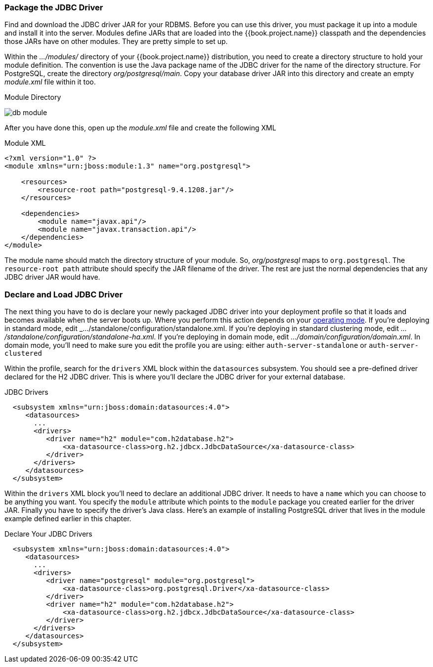 
=== Package the JDBC Driver

Find and download the JDBC driver JAR for your RDBMS.  Before you can use this driver, you must package it up into a module
and install it into the server.
Modules define JARs that are loaded into the {{book.project.name}} classpath and the dependencies those JARs have on
other modules.  They are pretty simple to set up.

Within the _.../modules/_ directory of your
{{book.project.name}} distribution, you need to create a directory structure to hold your module definition.  The convention is use the Java package name
of the JDBC driver for the name of the directory structure.  For PostgreSQL, create the directory _org/postgresql/main_.  Copy your database
driver JAR into this directory and create an empty _module.xml_ file within it too.

.Module Directory
image:../../{{book.images}}/db-module.png[]

After you have done this, open up the _module.xml_ file and create the following XML

.Module XML
[source,xml]
----
<?xml version="1.0" ?>
<module xmlns="urn:jboss:module:1.3" name="org.postgresql">

    <resources>
        <resource-root path="postgresql-9.4.1208.jar"/>
    </resources>

    <dependencies>
        <module name="javax.api"/>
        <module name="javax.transaction.api"/>
    </dependencies>
</module>
----

The module name should match the directory structure of your module.  So, _org/postgresql_ maps to `org.postgresql`.  The
`resource-root path` attribute should specify the JAR filename of the driver.  The rest are just the normal dependencies that
any JDBC driver JAR would have.

=== Declare and Load JDBC Driver

The next thing you have to do is declare your newly packaged JDBC driver into your deployment profile so that it loads and becomes
available when the server boots up.  Where you perform this action depends on your <<fake/../../operating-mode.adoc#_operating-mode, operating mode>>.  If you're
deploying in standard mode, edit _.../standalone/configuration/standalone.xml_.  If you're deploying in standard clustering
mode, edit _.../standalone/configuration/standalone-ha.xml_.  If you're deploying in domain mode, edit
_.../domain/configuration/domain.xml_.  In domain mode, you'll need to make sure you edit the profile you are using: either
`auth-server-standalone` or `auth-server-clustered`

Within the profile, search for the `drivers` XML block within the `datasources` subsystem.  You should see
a pre-defined driver declared for the H2 JDBC driver.  This is where you'll declare the JDBC driver for your external
database.

.JDBC Drivers
[source,xml]
----
  <subsystem xmlns="urn:jboss:domain:datasources:4.0">
     <datasources>
       ...
       <drivers>
          <driver name="h2" module="com.h2database.h2">
              <xa-datasource-class>org.h2.jdbcx.JdbcDataSource</xa-datasource-class>
          </driver>
       </drivers>
     </datasources>
  </subsystem>
----

Within the `drivers` XML block you'll need to declare an additional JDBC driver.  It needs to have a `name` which
you can choose to be anything you want.  You specify the `module` attribute which points to the `module` package you
created earlier for the driver JAR.  Finally
you have to specify the driver's Java class.  Here's an example of installing PostgreSQL driver that lives in the module
example defined earlier in this chapter.


.Declare Your JDBC Drivers
[source,xml]
----
  <subsystem xmlns="urn:jboss:domain:datasources:4.0">
     <datasources>
       ...
       <drivers>
          <driver name="postgresql" module="org.postgresql">
              <xa-datasource-class>org.postgresql.Driver</xa-datasource-class>
          </driver>
          <driver name="h2" module="com.h2database.h2">
              <xa-datasource-class>org.h2.jdbcx.JdbcDataSource</xa-datasource-class>
          </driver>
       </drivers>
     </datasources>
  </subsystem>
----
